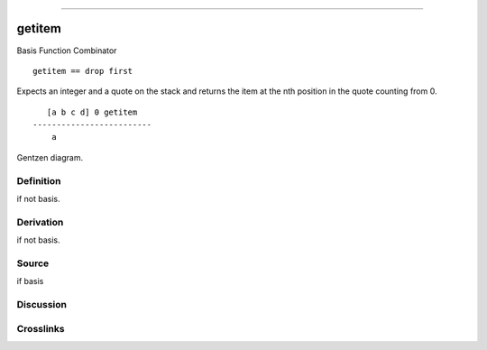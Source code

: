 --------------

getitem
^^^^^^^^^

Basis Function Combinator


::

    getitem == drop first

Expects an integer and a quote on the stack and returns the item at the
nth position in the quote counting from 0.
::

       [a b c d] 0 getitem
    -------------------------
        a



Gentzen diagram.

Definition
~~~~~~~~~~

if not basis.

Derivation
~~~~~~~~~~

if not basis.

Source
~~~~~~~~~~

if basis

Discussion
~~~~~~~~~~

Crosslinks
~~~~~~~~~~

